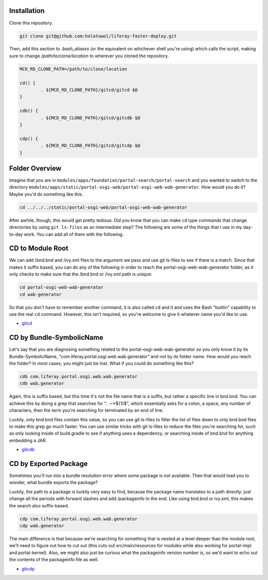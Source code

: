 Installation
============

Clone this repository.

.. code-block:: bash

	git clone git@github.com:holatuwol/liferay-faster-deploy.git

Then, add this section to `.bash_aliases` (or the equivalent on whichever shell you're using) which calls the script, making sure to change `/path/to/clone/location` to wherever you cloned the repository.

.. code-block:: bash

	MCD_RD_CLONE_PATH=/path/to/clone/location

	cd() {
		. ${MCD_RD_CLONE_PATH}/gitcd/gitcd $@
	}

	cdb() {
		. ${MCD_RD_CLONE_PATH}/gitcd/gitcdb $@
	}

	cdp() {
		. ${MCD_RD_CLONE_PATH}/gitcd/gitcdp $@
	}

Folder Overview
===============

Imagine that you are in ``modules/apps/foundation/portal-search/portal-search`` and you wanted to switch to the directory ``modules/apps/static/portal-osgi-web/portal-osgi-web-wab-generator``. How would you do it? Maybe you'd do something like this.

.. code-block:: bash

	cd ../../../static/portal-osgi-web/portal-osgi-web-wab-generator

After awhile, though, this would get pretty tedious. Did you know that you can make ``cd`` type commands that change directories by using ``git ls-files`` as an intermediate step? The following are some of the things that I use in my day-to-day work. You can add all of them with the following.

CD to Module Root
=================

We can add /bnd.bnd and /ivy.xml files to the argument we pass and use git ls-files to see if there is a match. Since that makes it suffix based, you can do any of the following in order to reach the portal-osgi-web-wab-generator folder, as it only checks to make sure that the /bnd.bnd or /ivy.xml path is unique:

.. code-block:: bash

	cd portal-osgi-web-wab-generator
	cd wab-generator

So that you don't have to remember another command, it is also called ``cd`` and it and uses the Bash "builtin" capability to use the real ``cd`` command. However, this isn't required, so you're welcome to give it whatever name you'd like to use.

* `gitcd <gitcd>`__

CD by Bundle-SymbolicName
=========================

Let's say that you are diagnosing something related to the portal-osgi-web-wab-generator so you only know it by its Bundle-SymbolicName, "com.liferay.portal.osgi.web.wab.generator" and not by its folder name. How would you reach the folder? In most cases, you might just be lost.  What if you could do something like this?

.. code-block:: bash

	cdb com.liferay.portal.osgi.web.wab.generator
	cdb wab.generator

Again, this is suffix based, but this time it's not the file name that is a suffix, but rather a specific line in bnd.bnd. You can achieve this by doing a grep that searches for ": .~*${1}$", which essentially asks for a colon, a space, any number of characters, then the term you're searching for terminated by an end of line.

Luckily, only bnd.bnd files contain this value, so you can use git ls-files to filter the list of files down to only bnd.bnd files to make this grep go much faster. You can use similar tricks with git ls-files to reduce the files you're searching for, such as only looking inside of build.gradle to see if anything uses a dependency, or searching inside of bnd.bnd for anything embedding a JAR.

* `gitcdb <gitcdb>`__

CD by Exported Package
======================

Sometimes you'll run into a bundle resolution error where some package is not available. Then that would lead you to wonder, what bundle exports the package?

Luckily, the path to a package is luckily very easy to find, because the package name translates to a path directly: just change all the periods with forward slashes and add /packageinfo to the end. Like using bnd.bnd or ivy.xml, this makes the search also suffix-based.

.. code-block:: bash

	cdp com.liferay.portal.osgi.web.wab.generator
	cdp wab.generator

The main difference is that because we're searching for something that is nested at a level deeper than the module root, we'll need to figure out how to cut out (this cuts out src/main/resources for modules while also working for portal-impl and portal-kernel). Also, we might also just be curious what the packageinfo version number is, so we'd want to echo out the contents of the packageinfo file as well.

* `gitcdp <gitcdp>`__
